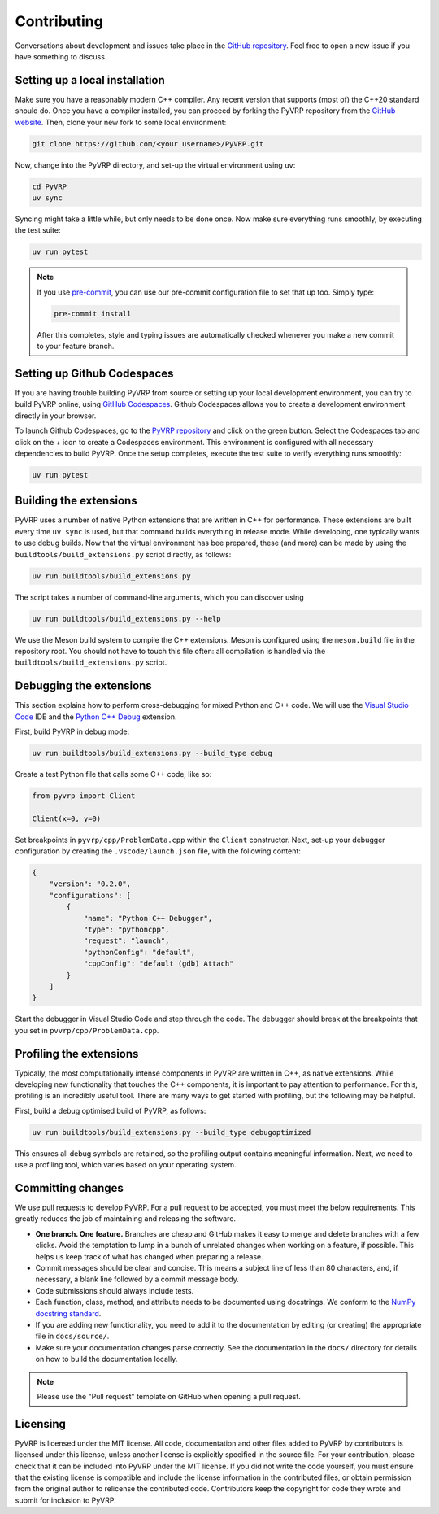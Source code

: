Contributing
============

Conversations about development and issues take place in the `GitHub repository <https://github.com/PyVRP/PyVRP/>`_.
Feel free to open a new issue if you have something to discuss.


Setting up a local installation
-------------------------------

Make sure you have a reasonably modern C++ compiler.
Any recent version that supports (most of) the C++20 standard should do.
Once you have a compiler installed, you can proceed by forking the PyVRP repository from the `GitHub website <https://github.com/PyVRP/PyVRP/fork>`_.
Then, clone your new fork to some local environment:

.. code-block:: shell

   git clone https://github.com/<your username>/PyVRP.git

Now, change into the PyVRP directory, and set-up the virtual environment using ``uv``:

.. code-block:: shell

   cd PyVRP
   uv sync

Syncing might take a little while, but only needs to be done once.
Now make sure everything runs smoothly, by executing the test suite:

.. code-block:: shell

   uv run pytest

.. note::

   If you use `pre-commit <https://pre-commit.com/>`_, you can use our pre-commit configuration file to set that up too.
   Simply type:

   .. code-block:: shell

      pre-commit install

   After this completes, style and typing issues are automatically checked whenever you make a new commit to your feature branch.


Setting up Github Codespaces
----------------------------

If you are having trouble building PyVRP from source or setting up your local development environment, you can try to build PyVRP online, using `GitHub Codespaces <https://docs.github.com/en/codespaces>`_.
Github Codespaces allows you to create a development environment directly in your browser.

To launch Github Codespaces, go to the `PyVRP repository <https://github.com/PyVRP/PyVRP>`_ and click on the green button.
Select the Codespaces tab and click on the `+` icon to create a Codespaces environment.
This environment is configured with all necessary dependencies to build PyVRP.
Once the setup completes, execute the test suite to verify everything runs smoothly:

.. code-block:: shell

   uv run pytest


Building the extensions
-----------------------

PyVRP uses a number of native Python extensions that are written in C++ for performance.
These extensions are built every time ``uv sync`` is used, but that command builds everything in release mode.
While developing, one typically wants to use debug builds.
Now that the virtual environment has bee prepared, these (and more) can be made by using the ``buildtools/build_extensions.py`` script directly, as follows:

.. code-block:: shell

   uv run buildtools/build_extensions.py

The script takes a number of command-line arguments, which you can discover using

.. code-block:: shell

   uv run buildtools/build_extensions.py --help

We use the Meson build system to compile the C++ extensions.
Meson is configured using the ``meson.build`` file in the repository root. 
You should not have to touch this file often: all compilation is handled via the ``buildtools/build_extensions.py`` script.


Debugging the extensions
------------------------

This section explains how to perform cross-debugging for mixed Python and C++ code.
We will use the `Visual Studio Code <https://code.visualstudio.com/>`_ IDE and the `Python C++ Debug <https://github.com/benibenj/vscode-pythonCpp>`_ extension.

First, build PyVRP in debug mode:

.. code-block:: shell

   uv run buildtools/build_extensions.py --build_type debug

Create a test Python file that calls some C++ code, like so:

.. code-block:: python

   from pyvrp import Client

   Client(x=0, y=0)

Set breakpoints in ``pyvrp/cpp/ProblemData.cpp`` within the ``Client`` constructor.
Next, set-up your debugger configuration by creating the ``.vscode/launch.json`` file, with the following content:

.. code-block:: json

   {
       "version": "0.2.0",
       "configurations": [
           {
               "name": "Python C++ Debugger",
               "type": "pythoncpp",
               "request": "launch",
               "pythonConfig": "default",
               "cppConfig": "default (gdb) Attach"
           }
       ]
   }

Start the debugger in Visual Studio Code and step through the code.
The debugger should break at the breakpoints that you set in ``pvvrp/cpp/ProblemData.cpp``.


Profiling the extensions
------------------------

Typically, the most computationally intense components in PyVRP are written in C++, as native extensions.
While developing new functionality that touches the C++ components, it is important to pay attention to performance.
For this, profiling is an incredibly useful tool.
There are many ways to get started with profiling, but the following may be helpful.

First, build a debug optimised build of PyVRP, as follows:

.. code-block:: shell

   uv run buildtools/build_extensions.py --build_type debugoptimized

This ensures all debug symbols are retained, so the profiling output contains meaningful information.
Next, we need to use a profiling tool, which varies based on your operating system.

.. md-tab-set::

    .. md-tab-item:: Linux

        Make sure you install ``perf``, the Linux profiling tool.
        Now, all we need to do is let ``perf`` record PyVRP doing some work, like for example:

        .. code-block:: shell

            uv run perf record pyvrp instances/VRPTW/RC2_10_5.vrp --seed 6 --round_func dimacs --max_runtime 5

        The resulting ``perf.data`` file will contain all relevant profiling results.
        Such a file can be inspected using ``perf`` on the command line, or with a GUI using, for example, KDAB's `hotspot <https://github.com/KDAB/hotspot>`_ program.

    .. md-tab-item:: macOS

        macOS comes with a profiling tool named Instruments, which is bundled inside Apple's `Xcode <https://developer.apple.com/xcode/>`_.
        First, make sure you have Xcode installed.
        Now, run PyVRP for a period of time long enough that we can attach to the corresponding process, like for example:

        .. code-block:: shell

            uv run pyvrp instances/VRPTW/RC2_10_5.vrp --seed 6 --round_func dimacs --max_runtime 60

        Next, open the Instruments application.
        Select the "CPU Profiler" template, click on the search bar at the top of the window, and select the corresponding Python process as your target, which is usually the most recent one.
        Start profiling by clicking on the red circle in the top-left corner.
        Once you are ready, you can stop the profiling and analyze the results.

Committing changes
------------------

We use pull requests to develop PyVRP.
For a pull request to be accepted, you must meet the below requirements.
This greatly reduces the job of maintaining and releasing the software.

- **One branch. One feature.**
  Branches are cheap and GitHub makes it easy to merge and delete branches with a few clicks.
  Avoid the temptation to lump in a bunch of unrelated changes when working on a feature, if possible.
  This helps us keep track of what has changed when preparing a release.
- Commit messages should be clear and concise.
  This means a subject line of less than 80 characters, and, if necessary, a blank line followed by a commit message body.
- Code submissions should always include tests.
- Each function, class, method, and attribute needs to be documented using docstrings.
  We conform to the `NumPy docstring standard <https://numpydoc.readthedocs.io/en/latest/format.html#docstring-standard>`_.
- If you are adding new functionality, you need to add it to the documentation by editing (or creating) the appropriate file in ``docs/source/``.
- Make sure your documentation changes parse correctly.
  See the documentation in the ``docs/`` directory for details on how to build the documentation locally.

.. note::

   Please use the "Pull request" template on GitHub when opening a pull request.


Licensing
---------

PyVRP is licensed under the MIT license.
All code, documentation and other files added to PyVRP by contributors is licensed under this license, unless another license is explicitly specified in the source file.
For your contribution, please check that it can be included into PyVRP under the MIT license.
If you did not write the code yourself, you must ensure that the existing license is compatible and include the license information in the contributed files, or obtain permission from the original author to relicense the contributed code.
Contributors keep the copyright for code they wrote and submit for inclusion to PyVRP.
